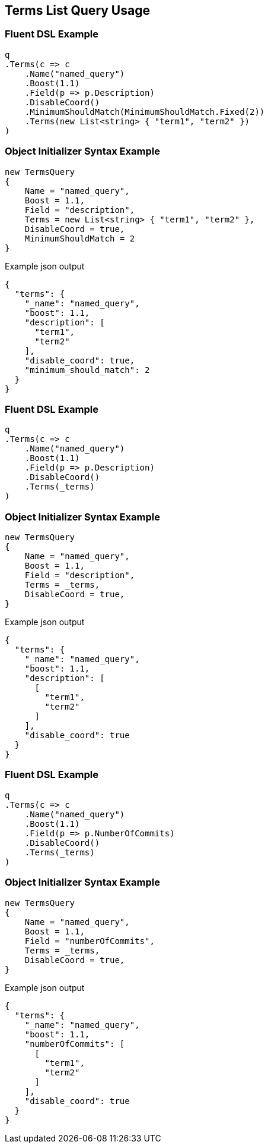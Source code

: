 :ref_current: https://www.elastic.co/guide/en/elasticsearch/reference/2.3

:github: https://github.com/elastic/elasticsearch-net

:nuget: https://www.nuget.org/packages

[[terms-list-query-usage]]
== Terms List Query Usage

=== Fluent DSL Example

[source,csharp]
----
q
.Terms(c => c
    .Name("named_query")
    .Boost(1.1)
    .Field(p => p.Description)
    .DisableCoord()
    .MinimumShouldMatch(MinimumShouldMatch.Fixed(2))
    .Terms(new List<string> { "term1", "term2" })
)
----

=== Object Initializer Syntax Example

[source,csharp]
----
new TermsQuery
{
    Name = "named_query",
    Boost = 1.1,
    Field = "description",
    Terms = new List<string> { "term1", "term2" },
    DisableCoord = true,
    MinimumShouldMatch = 2
}
----

[source,javascript]
.Example json output
----
{
  "terms": {
    "_name": "named_query",
    "boost": 1.1,
    "description": [
      "term1",
      "term2"
    ],
    "disable_coord": true,
    "minimum_should_match": 2
  }
}
----

=== Fluent DSL Example

[source,csharp]
----
q
.Terms(c => c
    .Name("named_query")
    .Boost(1.1)
    .Field(p => p.Description)
    .DisableCoord()
    .Terms(_terms)
)
----

=== Object Initializer Syntax Example

[source,csharp]
----
new TermsQuery
{
    Name = "named_query",
    Boost = 1.1,
    Field = "description",
    Terms = _terms,
    DisableCoord = true,
}
----

[source,javascript]
.Example json output
----
{
  "terms": {
    "_name": "named_query",
    "boost": 1.1,
    "description": [
      [
        "term1",
        "term2"
      ]
    ],
    "disable_coord": true
  }
}
----

=== Fluent DSL Example

[source,csharp]
----
q
.Terms(c => c
    .Name("named_query")
    .Boost(1.1)
    .Field(p => p.NumberOfCommits)
    .DisableCoord()
    .Terms(_terms)
)
----

=== Object Initializer Syntax Example

[source,csharp]
----
new TermsQuery
{
    Name = "named_query",
    Boost = 1.1,
    Field = "numberOfCommits",
    Terms = _terms,
    DisableCoord = true,
}
----

[source,javascript]
.Example json output
----
{
  "terms": {
    "_name": "named_query",
    "boost": 1.1,
    "numberOfCommits": [
      [
        "term1",
        "term2"
      ]
    ],
    "disable_coord": true
  }
}
----

